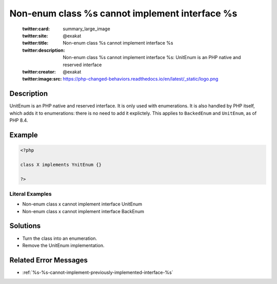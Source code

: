 .. _non-enum-class-%s-cannot-implement-interface-%s:

Non-enum class %s cannot implement interface %s
-----------------------------------------------
 
	.. meta::
		:description:
			Non-enum class %s cannot implement interface %s: UnitEnum is an PHP native and reserved interface.

	    :og:image: https://php-changed-behaviors.readthedocs.io/en/latest/_static/logo.png
		:og:type: article
		:og:title: Non-enum class %s cannot implement interface %s
		:og:description: UnitEnum is an PHP native and reserved interface
		:og:url: https://php-errors.readthedocs.io/en/latest/messages/non-enum-class-%25s-cannot-implement-interface-%25s.html
	    :og:locale: en

	:twitter:card: summary_large_image
	:twitter:site: @exakat
	:twitter:title: Non-enum class %s cannot implement interface %s
	:twitter:description: Non-enum class %s cannot implement interface %s: UnitEnum is an PHP native and reserved interface
	:twitter:creator: @exakat
	:twitter:image:src: https://php-changed-behaviors.readthedocs.io/en/latest/_static/logo.png
Description
___________
 
UnitEnum is an PHP native and reserved interface. It is only used with enumerations. It is also handled by PHP itself, which adds it to enumerations: there is no need to add it explictely. This applies to ``BackedEnum`` and ``UnitEnum``, as of PHP 8.4.

Example
_______

.. code-block:: php

   <?php
   
   class X implements YnitEnum {}
   
   ?>


Literal Examples
****************
+ Non-enum class x cannot implement interface UnitEnum
+ Non-enum class x cannot implement interface BackEnum

Solutions
_________

+ Turn the class into an enumeration.
+ Remove the UnitEnum implementation.

Related Error Messages
______________________

+ :ref:`%s-%s-cannot-implement-previously-implemented-interface-%s`
